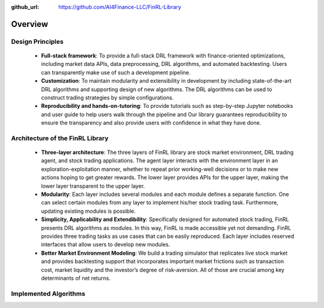 :github_url: https://github.com/AI4Finance-LLC/FinRL-Library

Overview
=======================

Design Principles
----------------------

    - **Full-stack framework**: To provide a full-stack DRL framework with finance-oriented optimizations, including market data APIs, data preprocessing, DRL algorithms, and automated backtesting. Users can transparently make use of such a development pipeline. 

    - **Customization**: To maintain modularity and extensibility in development by including state-of-the-art DRL algorithms and supporting design of new algorithms. The DRL algorithms can be used to construct trading strategies by simple configurations.

    - **Reproducibility and hands-on-tutoring**: To provide tutorials such as step-by-step Jupyter notebooks and user guide to help users walk through the pipeline and Our library guarantees reproducibility to ensure the transparency and also provide users with confidence in what they have done.


Architecture of the FinRL Library
------------------------------------

    - **Three-layer architecture**: The three layers of FinRL library are stock market environment, DRL trading agent, and stock trading applications. The agent layer interacts with the environment layer in an exploration-exploitation manner, whether to repeat prior working-well decisions or to make new actions hoping to get greater rewards. The lower layer provides APIs for the upper layer, making the lower layer transparent to the upper layer.

    - **Modularity**: Each layer includes several modules and each module defines a separate function. One can select certain modules from any layer to implement his/her stock trading task. Furthermore, updating existing modules is possible.

    - **Simplicity, Applicability and Extendibility**: Specifically designed for automated stock trading, FinRL presents DRL algorithms as modules. In this way, FinRL is made accessible yet not demanding. FinRL provides three trading tasks as use cases that can be easily reproduced. Each layer includes reserved interfaces that allow users to develop new modules.

    - **Better Market Environment Modeling**: We build a trading simulator that replicates live stock market and provides backtesting support that incorporates important market frictions such as transaction cost, market liquidity and the investor’s degree of risk-aversion. All of those are crucial among key determinants of net returns.

.. image:: ../image/FinRL-Architecture.png


Implemented Algorithms
------------------------------------

.. image:: ../image/alg_compare.png
